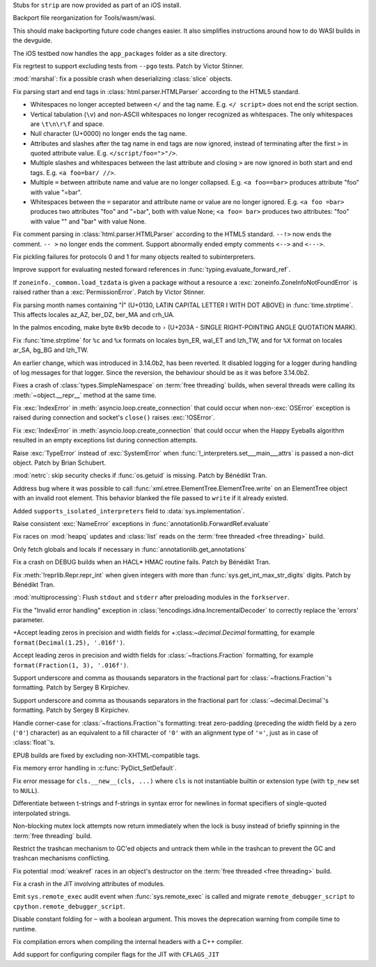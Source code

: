 .. date: 2025-06-26-15-58-13
.. gh-issue: 135968
.. nonce: C4v_-W
.. release date: 2025-07-08
.. section: Tools/Demos

Stubs for ``strip`` are now provided as part of an iOS install.

..

.. date: 2025-06-25-10-36-22
.. gh-issue: 133600
.. nonce: bkdgHC
.. section: Tools/Demos

Backport file reorganization for Tools/wasm/wasi.

This should make backporting future code changes easier. It also simplifies
instructions around how to do WASI builds in the devguide.

..

.. date: 2025-06-26-15-15-35
.. gh-issue: 135966
.. nonce: EBpF8Y
.. section: Tests

The iOS testbed now handles the ``app_packages`` folder as a site directory.

..

.. date: 2025-06-19-15-29-38
.. gh-issue: 135494
.. nonce: FVl9a0
.. section: Tests

Fix regrtest to support excluding tests from ``--pgo`` tests. Patch by
Victor Stinner.

..

.. date: 2025-06-27-21-23-19
.. gh-issue: 136053
.. nonce: QZxcee
.. section: Security

:mod:`marshal`: fix a possible crash when deserializing :class:`slice`
objects.

..

.. date: 2025-06-25-14-13-39
.. gh-issue: 135661
.. nonce: idjQ0B
.. section: Security

Fix parsing start and end tags in :class:`html.parser.HTMLParser` according
to the HTML5 standard.

* Whitespaces no longer accepted between ``</`` and the tag name.
  E.g. ``</ script>`` does not end the script section.

* Vertical tabulation (``\v``) and non-ASCII whitespaces no longer recognized
  as whitespaces. The only whitespaces are ``\t\n\r\f`` and space.

* Null character (U+0000) no longer ends the tag name.

* Attributes and slashes after the tag name in end tags are now ignored,
  instead of terminating after the first ``>`` in quoted attribute value.
  E.g. ``</script/foo=">"/>``.

* Multiple slashes and whitespaces between the last attribute and closing ``>``
  are now ignored in both start and end tags. E.g. ``<a foo=bar/ //>``.

* Multiple ``=`` between attribute name and value are no longer collapsed.
  E.g. ``<a foo==bar>`` produces attribute "foo" with value "=bar".

* Whitespaces between the ``=`` separator and attribute name or value are no
  longer ignored. E.g. ``<a foo =bar>`` produces two attributes "foo" and
  "=bar", both with value None; ``<a foo= bar>`` produces two attributes:
  "foo" with value "" and "bar" with value None.

..

.. date: 2025-06-18-13-28-08
.. gh-issue: 102555
.. nonce: nADrzJ
.. section: Security

Fix comment parsing in :class:`html.parser.HTMLParser` according to the
HTML5 standard. ``--!>`` now ends the comment. ``-- >`` no longer ends the
comment. Support abnormally ended empty comments ``<-->`` and ``<--->``.

..

.. date: 2025-07-05-09-45-04
.. gh-issue: 136286
.. nonce: N67Amr
.. section: Library

Fix pickling failures for protocols 0 and 1 for many objects realted to
subinterpreters.

..

.. date: 2025-07-05-06-56-16
.. gh-issue: 136316
.. nonce: 3zj_Do
.. section: Library

Improve support for evaluating nested forward references in
:func:`typing.evaluate_forward_ref`.

..

.. date: 2025-06-30-11-12-24
.. gh-issue: 85702
.. nonce: 0Lrbwu
.. section: Library

If ``zoneinfo._common.load_tzdata`` is given a package without a resource a
:exc:`zoneinfo.ZoneInfoNotFoundError` is raised rather than a
:exc:`PermissionError`. Patch by Victor Stinner.

..

.. date: 2025-06-27-13-34-28
.. gh-issue: 136028
.. nonce: RY727g
.. section: Library

Fix parsing month names containing "İ" (U+0130, LATIN CAPITAL LETTER I WITH
DOT ABOVE) in :func:`time.strptime`. This affects locales az_AZ, ber_DZ,
ber_MA and crh_UA.

..

.. date: 2025-06-26-17-28-49
.. gh-issue: 135995
.. nonce: pPrDCt
.. section: Library

In the palmos encoding, make byte ``0x9b`` decode to ``›`` (U+203A - SINGLE
RIGHT-POINTING ANGLE QUOTATION MARK).

..

.. date: 2025-06-26-11-52-40
.. gh-issue: 53203
.. nonce: TMigBr
.. section: Library

Fix :func:`time.strptime` for ``%c`` and ``%x`` formats on locales byn_ER,
wal_ET and lzh_TW, and for ``%X`` format on locales ar_SA, bg_BG and lzh_TW.

..

.. date: 2025-06-25-17-25-53
.. gh-issue: 91555
.. nonce: xUpTLD
.. section: Library

An earlier change, which was introduced in 3.14.0b2, has been reverted. It
disabled logging for a logger during handling of log messages for that
logger. Since the reversion, the behaviour should be as it was before
3.14.0b2.

..

.. date: 2025-06-24-14-43-24
.. gh-issue: 135878
.. nonce: Db4roX
.. section: Library

Fixes a crash of :class:`types.SimpleNamespace` on :term:`free threading`
builds, when several threads were calling its :meth:`~object.__repr__`
method at the same time.

..

.. date: 2025-06-24-10-52-35
.. gh-issue: 135836
.. nonce: s37351
.. section: Library

Fix :exc:`IndexError` in :meth:`asyncio.loop.create_connection` that could
occur when non-\ :exc:`OSError` exception is raised during connection and
socket's ``close()`` raises :exc:`!OSError`.

..

.. date: 2025-06-23-11-04-25
.. gh-issue: 135836
.. nonce: -C-c4v
.. section: Library

Fix :exc:`IndexError` in :meth:`asyncio.loop.create_connection` that could
occur when the Happy Eyeballs algorithm resulted in an empty exceptions list
during connection attempts.

..

.. date: 2025-06-23-10-19-11
.. gh-issue: 135855
.. nonce: -J0AGF
.. section: Library

Raise :exc:`TypeError` instead of :exc:`SystemError` when
:func:`!_interpreters.set___main___attrs` is passed a non-dict object. Patch
by Brian Schubert.

..

.. date: 2025-06-22-16-23-44
.. gh-issue: 135815
.. nonce: 0DandH
.. section: Library

:mod:`netrc`: skip security checks if :func:`os.getuid` is missing. Patch by
Bénédikt Tran.

..

.. date: 2025-06-22-02-16-17
.. gh-issue: 135640
.. nonce: FXyFL6
.. section: Library

Address bug where it was possible to call
:func:`xml.etree.ElementTree.ElementTree.write` on an ElementTree object
with an invalid root element. This behavior blanked the file passed to
``write`` if it already existed.

..

.. date: 2025-06-18-13-58-13
.. gh-issue: 135645
.. nonce: 109nff
.. section: Library

Added ``supports_isolated_interpreters`` field to
:data:`sys.implementation`.

..

.. date: 2025-06-18-11-43-17
.. gh-issue: 135646
.. nonce: r7ekEn
.. section: Library

Raise consistent :exc:`NameError` exceptions in
:func:`annotationlib.ForwardRef.evaluate`

..

.. date: 2025-06-17-23-13-56
.. gh-issue: 135557
.. nonce: Bfcy4v
.. section: Library

Fix races on :mod:`heapq` updates and :class:`list` reads on the :term:`free
threaded <free threading>` build.

..

.. date: 2025-06-17-22-44-19
.. gh-issue: 119180
.. nonce: Ogv8Nj
.. section: Library

Only fetch globals and locals if necessary in
:func:`annotationlib.get_annotations`

..

.. date: 2025-06-16-15-03-03
.. gh-issue: 135561
.. nonce: mJCN8D
.. section: Library

Fix a crash on DEBUG builds when an HACL* HMAC routine fails. Patch by
Bénédikt Tran.

..

.. date: 2025-06-14-12-06-55
.. gh-issue: 135487
.. nonce: KdVFff
.. section: Library

Fix :meth:`!reprlib.Repr.repr_int` when given integers with more than
:func:`sys.get_int_max_str_digits` digits. Patch by Bénédikt Tran.

..

.. date: 2025-06-10-21-42-04
.. gh-issue: 135335
.. nonce: WnUqb_
.. section: Library

:mod:`multiprocessing`: Flush ``stdout`` and ``stderr`` after preloading
modules in the ``forkserver``.

..

.. date: 2025-06-03-12-59-17
.. gh-issue: 135069
.. nonce: xop30V
.. section: Library

Fix the "Invalid error handling" exception in
:class:`!encodings.idna.IncrementalDecoder` to correctly replace the
'errors' parameter.

..

.. date: 2025-06-02-14-36-28
.. gh-issue: 130662
.. nonce: Gpr2GB
.. section: Library

+Accept leading zeros in precision and width fields for
+:class:`~decimal.Decimal` formatting, for example ``format(Decimal(1.25),
'.016f')``.

..

.. date: 2025-06-02-14-28-30
.. gh-issue: 130662
.. nonce: EIgIR8
.. section: Library

Accept leading zeros in precision and width fields for
:class:`~fractions.Fraction` formatting, for example ``format(Fraction(1,
3), '.016f')``.

..

.. date: 2025-04-07-10-20-16
.. gh-issue: 87790
.. nonce: X2SjJe
.. section: Library

Support underscore and comma as thousands separators in the fractional part
for :class:`~fractions.Fraction`'s formatting.  Patch by Sergey B Kirpichev.

..

.. date: 2025-04-07-09-53-54
.. gh-issue: 87790
.. nonce: 6nj3zQ
.. section: Library

Support underscore and comma as thousands separators in the fractional part
for :class:`~decimal.Decimal`'s formatting.  Patch by Sergey B Kirpichev.

..

.. date: 2025-03-11-05-24-14
.. gh-issue: 130664
.. nonce: g0yNMm
.. section: Library

Handle corner-case for :class:`~fractions.Fraction`'s formatting: treat
zero-padding (preceding the width field by a zero (``'0'``) character) as an
equivalent to a fill character of ``'0'`` with an alignment type of ``'='``,
just as in case of :class:`float`'s.

..

.. date: 2025-07-01-21-04-47
.. gh-issue: 136155
.. nonce: ufmH4Q
.. section: Documentation

EPUB builds are fixed by excluding non-XHTML-compatible tags.

..

.. date: 2025-07-06-14-53-19
.. gh-issue: 109700
.. nonce: KVNQQi
.. section: Core and Builtins

Fix memory error handling in :c:func:`PyDict_SetDefault`.

..

.. date: 2025-06-26-15-25-51
.. gh-issue: 78465
.. nonce: MbDN8X
.. section: Core and Builtins

Fix error message for ``cls.__new__(cls, ...)`` where ``cls`` is not
instantiable builtin or extension type (with ``tp_new`` set to ``NULL``).

..

.. date: 2025-06-24-06-41-47
.. gh-issue: 129958
.. nonce: EaJuS0
.. section: Core and Builtins

Differentiate between t-strings and f-strings in syntax error for newlines
in format specifiers of single-quoted interpolated strings.

..

.. date: 2025-06-23-18-08-32
.. gh-issue: 135871
.. nonce: 50C528
.. section: Core and Builtins

Non-blocking mutex lock attempts now return immediately when the lock is
busy instead of briefly spinning in the :term:`free threading` build.

..

.. date: 2025-06-18-16-45-36
.. gh-issue: 135106
.. nonce: cpl6Aq
.. section: Core and Builtins

Restrict the trashcan mechanism to GC'ed objects and untrack them while in
the trashcan to prevent the GC and trashcan mechanisms conflicting.

..

.. date: 2025-06-17-22-34-58
.. gh-issue: 135607
.. nonce: ucsLVu
.. section: Core and Builtins

Fix potential :mod:`weakref` races in an object's destructor on the
:term:`free threaded <free threading>` build.

..

.. date: 2025-06-17-12-50-48
.. gh-issue: 135608
.. nonce: PnHckD
.. section: Core and Builtins

Fix a crash in the JIT involving attributes of modules.

..

.. date: 2025-06-16-02-31-42
.. gh-issue: 135543
.. nonce: 6b0HOF
.. section: Core and Builtins

Emit ``sys.remote_exec`` audit event when :func:`sys.remote_exec` is called
and migrate ``remote_debugger_script`` to
``cpython.remote_debugger_script``.

..

.. date: 2025-05-31-19-24-54
.. gh-issue: 134280
.. nonce: NDVbzY
.. section: Core and Builtins

Disable constant folding for ``~`` with a boolean argument. This moves the
deprecation warning from compile time to runtime.

..

.. date: 2025-06-25-01-03-10
.. gh-issue: 135906
.. nonce: UBrCWq
.. section: C API

Fix compilation errors when compiling the internal headers with a C++
compiler.

..

.. date: 2025-05-19-18-09-20
.. gh-issue: 134273
.. nonce: ZAliyy
.. section: Build

Add support for configuring compiler flags for the JIT with ``CFLAGS_JIT``
